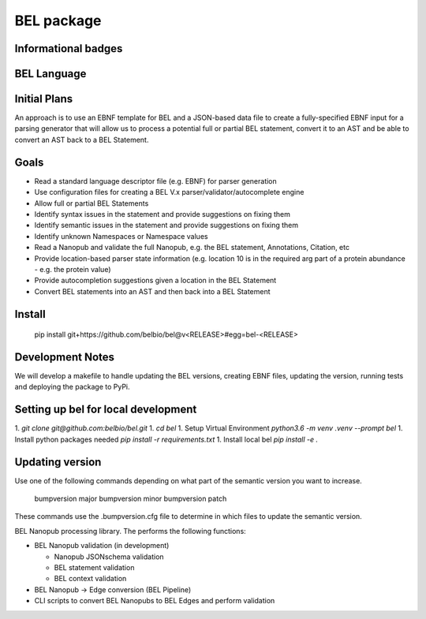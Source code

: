 BEL package
=================

.. image:: https://travis-ci.org/belbio/bel.svg?branch=master
   :target: https://travis-ci.org/belbio/bel
   :alt: Travis Build/Testing

.. CodeClimate code coverage
.. .. image:: https://api.codeclimate.com/v1/badges/3fdfec7ee96fc639bb09/test_coverage
..    :target: https://codeclimate.com/github/belbio/bel/test_coverage
..    :alt: Test Coverage

.. image:: https://codecov.io/gh/belbio/bel/branch/master/graph/badge.svg
  :target: https://codecov.io/gh/belbio/bel
  :alt: Test Coverage

.. image:: https://badge.fury.io/py/bel.svg
   :target: https://badge.fury.io/py/bel
   :alt: PyPi Latest

.. image:: https://readthedocs.org/projects/bel/badge/?version=latest
   :target: https://readthedocs.org/projects/bel/?badge=latest
   :alt: Documentation Status

Informational badges
-----------------------
.. image:: https://badge.waffle.io/belbio/project.svg?columns=all
   :target: https://waffle.io/belbio/project
   :alt: 'Waffle.io - Columns and their card count'


.. image:: https://api.codeclimate.com/v1/badges/3fdfec7ee96fc639bb09/maintainability
   :target: https://codeclimate.com/github/belbio/bel/maintainability
   :alt: Maintainability


BEL Language
----------------

Initial Plans
---------------

An approach is to use an EBNF template for BEL and a JSON-based data file to create a fully-specified EBNF input for a parsing generator that will allow us to process a potential full or partial BEL statement, convert it to an AST and be able to convert an AST back to a BEL Statement.

Goals
------------

* Read a standard language descriptor file (e.g. EBNF) for parser generation
* Use configuration files for creating a BEL V.x parser/validator/autocomplete engine
* Allow full or partial BEL Statements
* Identify syntax issues in the statement and provide suggestions on fixing them
* Identify semantic issues in the statement and provide suggestions on fixing them
* Identify unknown Namespaces or Namespace values
* Read a Nanopub and validate the full Nanopub, e.g. the BEL statement, Annotations, Citation, etc
* Provide location-based parser state information (e.g. location 10 is in the required arg part of a protein abundance - e.g. the protein value)
* Provide autocompletion suggestions given a location in the BEL Statement
* Convert BEL statements into an AST and then back into a BEL Statement

Install
---------------

    pip install git+https://github.com/belbio/bel@v<RELEASE>#egg=bel-<RELEASE>

Development Notes
-------------------

We will develop a makefile to handle updating the BEL versions, creating EBNF files,
updating the version, running tests and deploying the package to PyPi.


Setting up bel for local development
-------------------------------------------

1. `git clone git@github.com:belbio/bel.git`
1. `cd bel`
1. Setup Virtual Environment `python3.6 -m venv .venv --prompt bel`
1. Install python packages needed `pip install -r requirements.txt`
1. Install local bel `pip install -e .`

Updating version
------------------

Use one of the following commands depending on what part of the semantic version you
want to increase.

    bumpversion major
    bumpversion minor
    bumpversion patch

These commands use the .bumpversion.cfg file to determine in which files to update the
semantic version.

BEL Nanopub processing library.  The performs the following functions:

* BEL Nanopub validation (in development)

  * Nanopub JSONschema validation
  * BEL statement validation
  * BEL context validation

* BEL Nanopub -> Edge conversion (BEL Pipeline)
* CLI scripts to convert BEL Nanopubs to BEL Edges and perform validation


